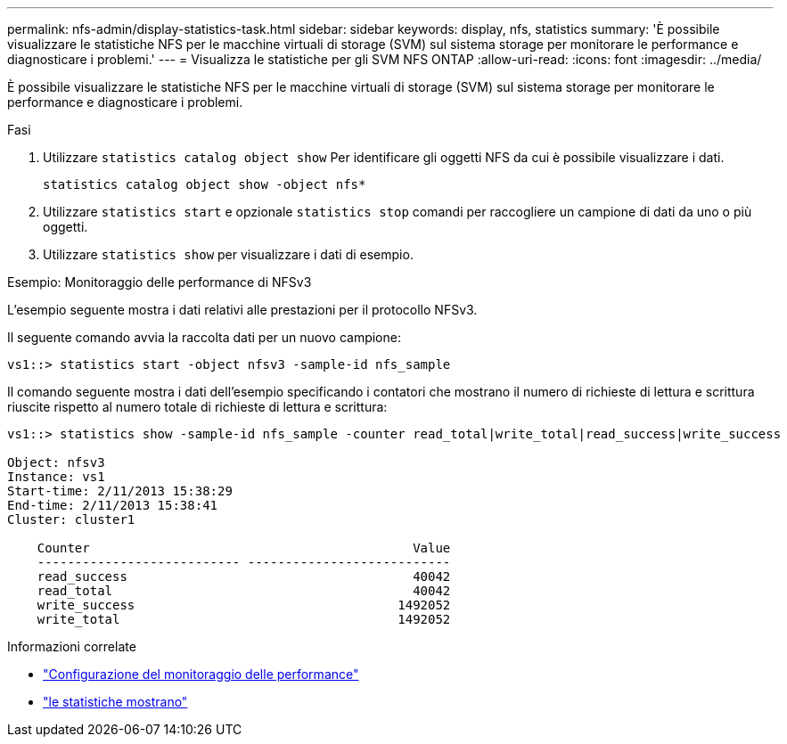 ---
permalink: nfs-admin/display-statistics-task.html 
sidebar: sidebar 
keywords: display, nfs, statistics 
summary: 'È possibile visualizzare le statistiche NFS per le macchine virtuali di storage (SVM) sul sistema storage per monitorare le performance e diagnosticare i problemi.' 
---
= Visualizza le statistiche per gli SVM NFS ONTAP
:allow-uri-read: 
:icons: font
:imagesdir: ../media/


[role="lead"]
È possibile visualizzare le statistiche NFS per le macchine virtuali di storage (SVM) sul sistema storage per monitorare le performance e diagnosticare i problemi.

.Fasi
. Utilizzare `statistics catalog object show` Per identificare gli oggetti NFS da cui è possibile visualizzare i dati.
+
`statistics catalog object show -object nfs*`

. Utilizzare `statistics start` e opzionale `statistics stop` comandi per raccogliere un campione di dati da uno o più oggetti.
. Utilizzare `statistics show` per visualizzare i dati di esempio.


.Esempio: Monitoraggio delle performance di NFSv3
L'esempio seguente mostra i dati relativi alle prestazioni per il protocollo NFSv3.

Il seguente comando avvia la raccolta dati per un nuovo campione:

[listing]
----
vs1::> statistics start -object nfsv3 -sample-id nfs_sample
----
Il comando seguente mostra i dati dell'esempio specificando i contatori che mostrano il numero di richieste di lettura e scrittura riuscite rispetto al numero totale di richieste di lettura e scrittura:

[listing]
----

vs1::> statistics show -sample-id nfs_sample -counter read_total|write_total|read_success|write_success

Object: nfsv3
Instance: vs1
Start-time: 2/11/2013 15:38:29
End-time: 2/11/2013 15:38:41
Cluster: cluster1

    Counter                                           Value
    --------------------------- ---------------------------
    read_success                                      40042
    read_total                                        40042
    write_success                                   1492052
    write_total                                     1492052
----
.Informazioni correlate
* link:../performance-config/index.html["Configurazione del monitoraggio delle performance"]
* link:https://docs.netapp.com/us-en/ontap-cli/statistics-show.html["le statistiche mostrano"^]

